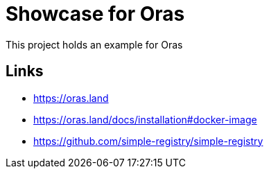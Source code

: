 = Showcase for Oras

This project holds an example for Oras

== Links

- https://oras.land
- https://oras.land/docs/installation#docker-image
- https://github.com/simple-registry/simple-registry